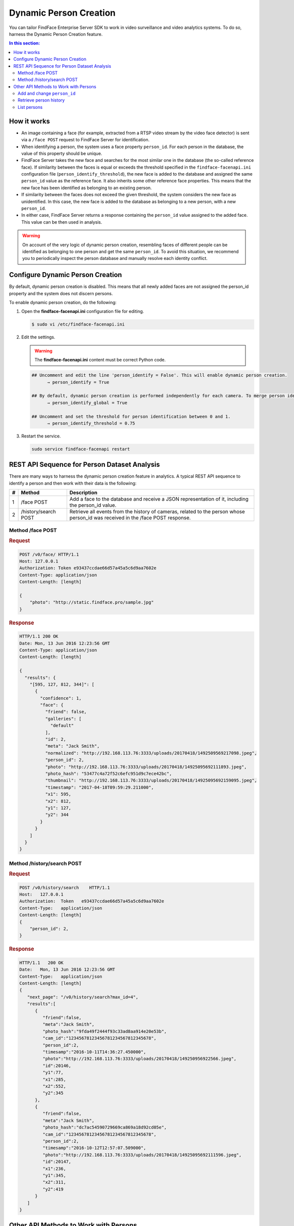 .. _persons:

Dynamic Person Creation
==============================

You can tailor FindFace Enterprise Server SDK to work in video surveillance and video analytics systems. To do so, harness the Dynamic Person Creation feature.

.. contents:: In this section:

How it works
-----------------------

.. image:: https://gcc-elb-public-prod.gliffy.net/embed/image/cd111b8107e784960fe47261df2ea185.png

*  An image containing a face (for example, extracted from a RTSP video stream by the video face detector) is sent via a ``/face POST`` request to FindFace Server for identification.
*  When identifying a person, the system uses a face property ``person_id``. For each person in the database, the value of this property should be unique. 
*  FindFace Server takes the new face and searches for the most similar one in the database (the so-called reference face). If similarity between the faces is equal or exceeds the threshold specified in the ``findface-facenapi.ini`` configuration file (``person_identify_threshold``), the new face is added to the database and assigned the same ``person_id`` value as the reference face. It also inherits some other reference face properties. This means that the new face has been identified as belonging to an existing person.
*  If similarity between the faces does not exceed the given threshold, the system considers the new face as unidentified. In this case, the new face is added to the database as belonging to a new person, with a new ``person_id``.
*  In either case, FindFace Server returns a response containing the ``person_id`` value assigned to the added face. This value can be then used in analysis. 

.. warning:: 
      On account of the very logic of dynamic person creation, resembling faces of different people can be identified as belonging to one person and get the same ``person_id``. To avoid this situation, we recommend you to periodically inspect the person database and manually resolve each identity conflict.

Configure Dynamic Person Creation
--------------------------------------

By default, dynamic person creation is disabled. This means that all newly added faces are not assigned the person_id property and the system does not discern persons. 

To enable dynamic person creation, do the following:

#. Open the **findface-facenapi.ini** configuration file for editing.

   .. code::

       $ sudo vi /etc/findface-facenapi.ini

#. Edit the settings. 

   .. warning::
        The **findface-facenapi.ini** content must be correct Python code.

   .. code::

       ## Uncomment and edit the line 'person_identify = False'. This will enable dynamic person creation. 
             → person_identify = True

       ## By default, dynamic person creation is performed independently for each camera. To merge person identification results across all cameras, uncomment and edit the line 'person_identify_global = False'. This option works well only in small-scale systems with less than 5 cameras. Otherwise, leave it deactivated.
             → person_identify_global = True

       ## Uncomment and set the threshold for person identification between 0 and 1.
             → person_identify_threshold = 0.75

#. Restart the service.

   .. code::

       sudo service findface-facenapi restart

REST API Sequence for Person Dataset Analysis
--------------------------------------------------------

There are many ways to harness the dynamic person creation feature in analytics. A typical REST API sequence to identify a person and then work with their data is the following:

+-----+------------------------+------------------------------------------------------------------------------------------------------------------------------------+
| #   | Method                 | Description                                                                                                                        |
+=====+========================+====================================================================================================================================+
| 1   | /face POST             | Add a face to the database and receive a JSON representation of it, including the person\_id value.                                |
+-----+------------------------+------------------------------------------------------------------------------------------------------------------------------------+
| 2   | /history/search POST   | Retrieve all events from the history of cameras, related to the person whose person\_id was received in the /face POST response.   |
+-----+------------------------+------------------------------------------------------------------------------------------------------------------------------------+

Method /face POST
^^^^^^^^^^^^^^^^^^^^^^^

.. rubric:: Request

.. code::

    POST /v0/face/ HTTP/1.1
    Host: 127.0.0.1
    Authorization: Token e93437ccdae66d57a45a5c6d9aa7602e
    Content-Type: application/json
    Content-Length: [length]

    {
        "photo": "http://static.findface.pro/sample.jpg"
    }

.. rubric:: Response

.. code::

    HTTP/1.1 200 OK
    Date: Mon, 13 Jun 2016 12:23:56 GMT
    Content-Type: application/json
    Content-Length: [length]

    {
      "results": {
        "[595, 127, 812, 344]": [
          {
            "confidence": 1,
            "face": {
              "friend": false,
              "galleries": [
                "default"
              ],
              "id": 2,
              "meta": "Jack Smith",
              "normalized": "http://192.168.113.76:3333/uploads/20170418/1492509569217098.jpeg",
              "person_id": 2,
              "photo": "http://192.168.113.76:3333/uploads/20170418/14925095692111893.jpeg",
              "photo_hash": "53477c4a72f52c6efc951d9c7ece42bc",
              "thumbnail": "http://192.168.113.76:3333/uploads/20170418/14925095692159095.jpeg",
              "timestamp": "2017-04-18T09:59:29.211000",
              "x1": 595,
              "x2": 812,
              "y1": 127,
              "y2": 344
            }
          }
        ]
      }
    }

Method /history/search POST
^^^^^^^^^^^^^^^^^^^^^^^^^^^^^^^^^

.. rubric:: Request

.. code::

    POST /v0/history/search    HTTP/1.1
    Host:   127.0.0.1
    Authorization:  Token   e93437ccdae66d57a45a5c6d9aa7602e
    Content-Type:   application/json
    Content-Length: [length]
    {
        "person_id": 2,
    }

.. rubric:: Response

.. code::

    HTTP/1.1   200 OK
    Date:   Mon, 13 Jun 2016 12:23:56 GMT
    Content-Type:   application/json
    Content-Length: [length]
    {  
       "next_page": "/v0/history/search?max_id=4",
       "results":[  
          {  
             "friend":false,
             "meta":"Jack Smith",
             "photo_hash":"9fda49f2444f93c33ad8aa914e20e53b",
             "cam_id":"12345678123456781234567812345678",
             "person_id":2,
             "timesamp":"2016-10-11T14:36:27.450000",
             "photo":"http://192.168.113.76:3333/uploads/20170418/149250956922566.jpeg",
             "id":20146,
             "y1":77,
             "x1":285,
             "x2":552,
             "y2":345
          },
          {  
             "friend":false,
             "meta":"Jack Smith",
             "photo_hash":"dc7ac54590729669ca869a18d92cd05e",
             "cam_id":"12345678123456781234567812345678",
             "person_id":2,
             "timesamp":"2016-10-12T12:57:07.509000",
             "photo":"http://192.168.113.76:3333/uploads/20170418/14925095692111596.jpeg",
             "id":20147,
             "x1":236,
             "y1":345,
             "x2":311,
             "y2":419
          }
       ]
    }

Other API Methods to Work with Persons
----------------------------------------------

Add and change ``person_id``
^^^^^^^^^^^^^^^^^^^^^^^^^^^^^^^

To add or change the person_id value for a particular face, use the method ``PUT /face/id/<face_id>``.

.. warning::
    Since the person_id property is assigned only to newly added faces, old faces in the database are excluded from the person identification process. Use the method ``PUT /face/id/<face_id>`` to solve the problem.

.. rubric:: Request

.. code::

    PUT /v0/face/id/5/ HTTP/1.1
    Host: 127.0.0.1
    Authorization: Token e93437ccdae66d57a45a5c6d9aa7602e
    Content-Type: application/json
    Content-Length: [length]

    {
      "person_id": "4"
    }

.. rubric:: Response

.. code::

    HTTP/1.1 200 OK
    Date: Mon, 13 Jun 2016 12:23:56 GMT
    Content-Type: application/json
    Content-Length: [length]

    {
      "id": 5,
      "meta": "Jane Richardson",
      "person_id": "4",
      "photo": "http://static.findface.pro/sample2.jpg",
      "photo_hash": "dc7ac54590729669ca869a18d92cd05e",
      "timestamp": "2016-06-13T11:06:42.075754",
      "x1": 225,
      "x2": 307,
      "y1": 345,
      "y2": 428
    }

Retrieve person history
^^^^^^^^^^^^^^^^^^^^^^^^^^^^^

To retrieve all events from the history of cameras, related to the person with a given person_id, you can use the method ``GET /person/history/id/<person_id>`` (equally with ``/history/search POST``).

.. rubric:: Request

.. code::

    GET    v0/person/history/id/2001   HTTP/1.1
    Host:   127.0.0.1
    Authorization:  Token   e93437ccdae66d57a45a5c6d9aa7602e
    Content-Type:   application/json
    Content-Length: [length]
    {
        "cam_ids":    [1, 25, 26, 27],
        "start":  "2016-06-13T11:00:00.000000",
        "end":    "2016-06-14T11:00:00.000000"
    }

.. rubric:: Response

.. code::

    HTTP/1.1   200 OK
    Date:   Mon,    13  Jun 2016    12:23:56    GMT
    Content-Type:   application/json
    Content-Length: [length]
    {
        "results":    
        [
            {
                "person_id":  2001,
                "face_id":    240344,
                "cam_id": 25,
                "meta":   "Sam   Berry",
        "screenshot":"https://static.findface.pro/57726179d6946f02f3763824/dc7ac54590729669ca869a18d92cd05e_thumb.j
    pg",
                "timestamp":  "2016-06-13T11:06:42.075754",
            },
            {
                "person_id":  2001,
                "face_id":    240422,
                "cam_id": 25,
                "meta":   "Sam   Berry",
                "screenshot": "https://static.findface.pro/57726179
    d6946f02f3763824/dc7ac54590729669ca869a18d92cd05e_thumb.j
    pg",
                "timestamp":  "2016-06-13T11:08:44.073452",
            }
        ]
    }

List persons
^^^^^^^^^^^^^^^^^^^^^

To get the list of all existing persons, use the method ``GET /persons``.

.. rubric:: Request

.. code::

    GET /v0/persons HTTP/1.1
    Host: 127.0.0.1
    Authorization: Token e93437ccdae66d57a45a5c6d9aa7602e

.. rubric:: Response

.. code::

    HTTP/1.1   200 OK
    Date:   Mon,    13  Jun 2016    12:23:56    GMT
    Content-Type:   application/json
    Content-Length: [length]

    {
      "results": [
        {
          "id": 2,
          "meta": ""
        }
      ]
    }


